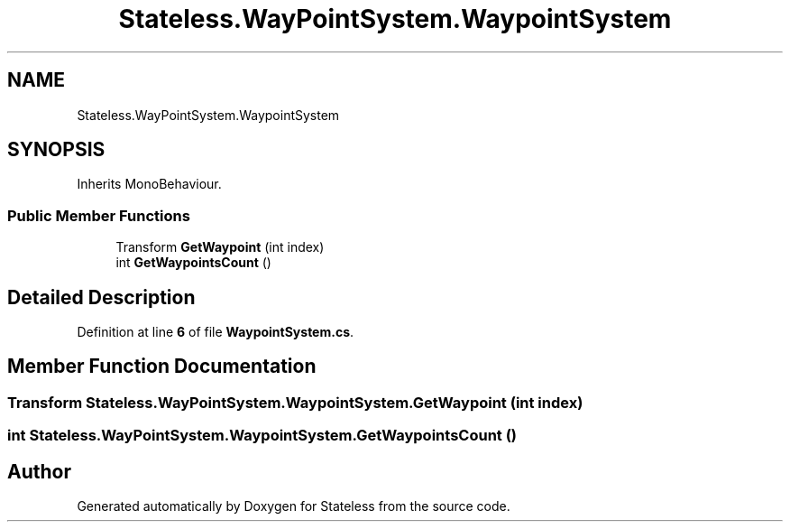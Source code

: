 .TH "Stateless.WayPointSystem.WaypointSystem" 3 "Version 1.0.0" "Stateless" \" -*- nroff -*-
.ad l
.nh
.SH NAME
Stateless.WayPointSystem.WaypointSystem
.SH SYNOPSIS
.br
.PP
.PP
Inherits MonoBehaviour\&.
.SS "Public Member Functions"

.in +1c
.ti -1c
.RI "Transform \fBGetWaypoint\fP (int index)"
.br
.ti -1c
.RI "int \fBGetWaypointsCount\fP ()"
.br
.in -1c
.SH "Detailed Description"
.PP 
Definition at line \fB6\fP of file \fBWaypointSystem\&.cs\fP\&.
.SH "Member Function Documentation"
.PP 
.SS "Transform Stateless\&.WayPointSystem\&.WaypointSystem\&.GetWaypoint (int index)"

.SS "int Stateless\&.WayPointSystem\&.WaypointSystem\&.GetWaypointsCount ()"


.SH "Author"
.PP 
Generated automatically by Doxygen for Stateless from the source code\&.
